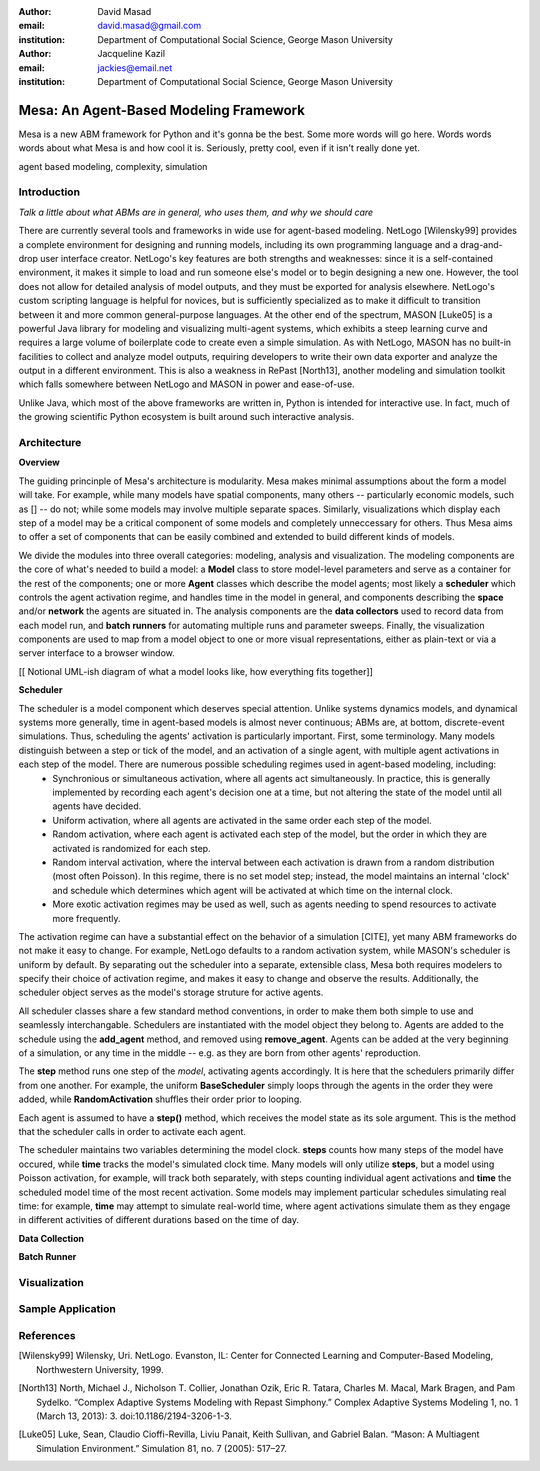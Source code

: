 :author: David Masad
:email: david.masad@gmail.com
:institution: Department of Computational Social Science, George Mason University

:author: Jacqueline Kazil
:email: jackies@email.net
:institution: Department of Computational Social Science, George Mason University

----------------------------------------
Mesa: An Agent-Based Modeling Framework
----------------------------------------

.. class:: abstract
    
    Mesa is a new ABM framework for Python and it's gonna be the best. Some more words will go here. Words words words about what Mesa is and how cool it is. Seriously, pretty cool, even if it isn't really done yet.

.. class:: keywords

        agent based modeling, complexity, simulation


Introduction
------------

*Talk a little about what ABMs are in general, who uses them, and why we should care*

There are currently several tools and frameworks in wide use for agent-based modeling. NetLogo [Wilensky99] provides a complete environment for designing and running models, including its own programming language and a drag-and-drop user interface creator. NetLogo's key features are both strengths and weaknesses: since it is a self-contained environment, it makes it simple to load and run someone else's model or to begin designing a new one. However, the tool does not allow for detailed analysis of model outputs, and they must be exported for analysis elsewhere. NetLogo's custom scripting language is helpful for novices, but is sufficiently specialized as to make it difficult to transition between it and more common general-purpose languages. At the other end of the spectrum, MASON [Luke05] is a powerful Java library for modeling and visualizing multi-agent systems, which exhibits a steep learning curve and requires a large volume of boilerplate code to create even a simple simulation. As with NetLogo, MASON has no built-in facilities to collect and analyze model outputs, requiring developers to write their own data exporter and analyze the output in a different environment. This is also a weakness in RePast [North13], another modeling and simulation toolkit which falls somewhere between NetLogo and MASON in power and ease-of-use.

Unlike Java, which most of the above frameworks are written in, Python is intended for interactive use. In fact, much of the growing scientific Python ecosystem is built around such interactive analysis. 

Architecture
-------------

**Overview**

The guiding princinple of Mesa's architecture is modularity. Mesa makes minimal assumptions about the form a model will take. For example, while many models have spatial components, many others -- particularly economic models, such as [] -- do not; while some models may involve multiple separate spaces. Similarly, visualizations which display each step of a model may be a critical component of some models and completely unneccessary for others. Thus Mesa aims to offer a set of components that can be easily combined and extended to build different kinds of models.

We divide the modules into three overall categories: modeling, analysis and visualization. The modeling components are the core of what's needed to build a model: a **Model** class to store model-level parameters and serve as a container for the rest of the components; one or more **Agent** classes which describe the model agents; most likely a **scheduler** which controls the agent activation regime, and handles time in the model in general, and components describing the **space** and/or **network** the agents are situated in. The analysis components are the **data collectors** used to record data from each model run, and **batch runners** for automating multiple runs and parameter sweeps. Finally, the visualization components are used to map from a model object to one or more visual representations, either as plain-text or via a server interface to a browser window.

[[ Notional UML-ish diagram of what a model looks like, how everything fits together]]

**Scheduler**

The scheduler is a model component which deserves special attention. Unlike systems dynamics models, and dynamical systems more generally, time in agent-based models is almost never continuous; ABMs are, at bottom, discrete-event simulations. Thus, scheduling the agents' activation is particularly important. First, some terminology. Many models distinguish between a step or tick of the model, and an activation of a single agent, with multiple agent activations in each step of the model. There are numerous possible scheduling regimes used in agent-based modeling, including:
	* Synchronious or simultaneous activation, where all agents act simultaneously. In practice, this is generally implemented by recording each agent's decision one at a time, but not altering the state of the model until all agents have decided.
	* Uniform activation, where all agents are activated in the same order each step of the model. 
	* Random activation, where each agent is activated each step of the model, but the order in which they are activated is randomized for each step.
	* Random interval activation, where the interval between each activation is drawn from a random distribution (most often Poisson). In this regime, there is no set model step; instead, the model maintains an internal 'clock' and schedule which determines which agent will be activated at which time on the internal clock. 
	* More exotic activation regimes may be used as well, such as agents needing to spend resources to activate more frequently.

The activation regime can have a substantial effect on the behavior of a simulation [CITE], yet many ABM frameworks do not make it easy to change. For example, NetLogo defaults to a random activation system, while MASON's scheduler is uniform by default. By separating out the scheduler into a separate, extensible class, Mesa both requires modelers to specify their choice of activation regime, and makes it easy to change and observe the results. Additionally, the scheduler object serves as the model's storage struture for active agents.

All scheduler classes share a few standard method conventions, in order to make them both simple to use and seamlessly interchangable. Schedulers are instantiated with the model object they belong to. Agents are added to the schedule using the **add_agent** method, and removed using **remove_agent**. Agents can be added at the very beginning of a simulation, or any time in the middle -- e.g. as they are born from other agents' reproduction. 

The **step** method runs one step of the *model*, activating agents accordingly. It is here that the schedulers primarily differ from one another. For example, the uniform **BaseScheduler** simply loops through the agents in the order they were added, while **RandomActivation** shuffles their order prior to looping.

Each agent is assumed to have a **step()** method, which receives the model state as its sole argument. This is the method that the scheduler calls in order to activate each agent.

The scheduler maintains two variables determining the model clock. **steps** counts how many steps of the model have occured, while **time** tracks the model's simulated clock time. Many models will only utilize **steps**, but a model using Poisson activation, for example, will track both separately, with steps counting individual agent activations and **time** the scheduled model time of the most recent activation. Some models may implement particular schedules simulating real time: for example, **time** may attempt to simulate real-world time, where agent activations simulate them as they engage in different activities of different durations based on the time of day.

**Data Collection**

**Batch Runner**

Visualization
--------------

Sample Application
-------------------

References
-----------
.. [Wilensky99] Wilensky, Uri. NetLogo. Evanston, IL: Center for Connected Learning and Computer-Based Modeling, Northwestern University, 1999.
.. [North13] North, Michael J., Nicholson T. Collier, Jonathan Ozik, Eric R. Tatara, Charles M. Macal, Mark Bragen, and Pam Sydelko. “Complex Adaptive Systems Modeling with Repast Simphony.” Complex Adaptive Systems Modeling 1, no. 1 (March 13, 2013): 3. doi:10.1186/2194-3206-1-3.
.. [Luke05] Luke, Sean, Claudio Cioffi-Revilla, Liviu Panait, Keith Sullivan, and Gabriel Balan. “Mason: A Multiagent Simulation Environment.” Simulation 81, no. 7 (2005): 517–27.
